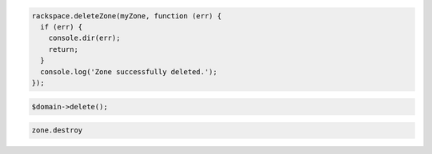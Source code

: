 .. code-block:: csharp

.. code-block:: java

.. code-block:: javascript

  rackspace.deleteZone(myZone, function (err) {
    if (err) {
      console.dir(err);
      return;
    }
    console.log('Zone successfully deleted.');
  });

.. code-block:: php

	$domain->delete();

.. code-block:: python

.. code-block:: ruby

  zone.destroy
